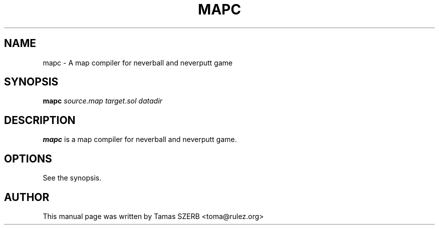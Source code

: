 .TH MAPC 1 "April 11, 2004"
.SH NAME
mapc \- A map compiler for neverball and neverputt game
.SH SYNOPSIS
\fBmapc\fR \fIsource.map\fR \fItarget.sol\fR \fIdatadir\fR
.br
.SH DESCRIPTION
\fBmapc\fR is a map compiler for neverball and neverputt game.
.SH OPTIONS
See the synopsis.
.SH AUTHOR
This manual page was written by Tamas SZERB <toma@rulez.org>
